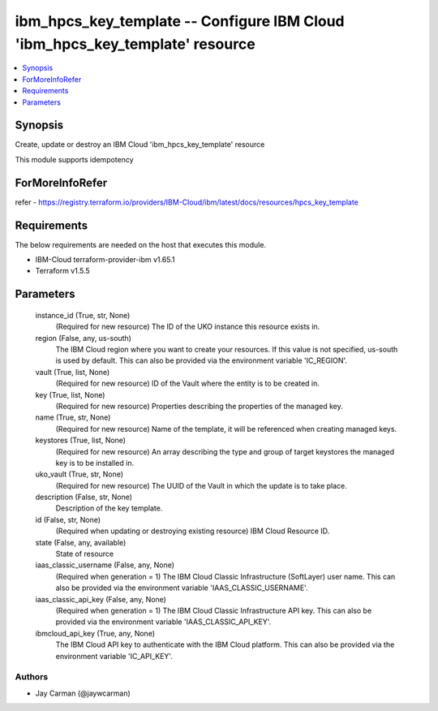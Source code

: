 
ibm_hpcs_key_template -- Configure IBM Cloud 'ibm_hpcs_key_template' resource
=============================================================================

.. contents::
   :local:
   :depth: 1


Synopsis
--------

Create, update or destroy an IBM Cloud 'ibm_hpcs_key_template' resource

This module supports idempotency


ForMoreInfoRefer
----------------
refer - https://registry.terraform.io/providers/IBM-Cloud/ibm/latest/docs/resources/hpcs_key_template

Requirements
------------
The below requirements are needed on the host that executes this module.

- IBM-Cloud terraform-provider-ibm v1.65.1
- Terraform v1.5.5



Parameters
----------

  instance_id (True, str, None)
    (Required for new resource) The ID of the UKO instance this resource exists in.


  region (False, any, us-south)
    The IBM Cloud region where you want to create your resources. If this value is not specified, us-south is used by default. This can also be provided via the environment variable 'IC_REGION'.


  vault (True, list, None)
    (Required for new resource) ID of the Vault where the entity is to be created in.


  key (True, list, None)
    (Required for new resource) Properties describing the properties of the managed key.


  name (True, str, None)
    (Required for new resource) Name of the template, it will be referenced when creating managed keys.


  keystores (True, list, None)
    (Required for new resource) An array describing the type and group of target keystores the managed key is to be installed in.


  uko_vault (True, str, None)
    (Required for new resource) The UUID of the Vault in which the update is to take place.


  description (False, str, None)
    Description of the key template.


  id (False, str, None)
    (Required when updating or destroying existing resource) IBM Cloud Resource ID.


  state (False, any, available)
    State of resource


  iaas_classic_username (False, any, None)
    (Required when generation = 1) The IBM Cloud Classic Infrastructure (SoftLayer) user name. This can also be provided via the environment variable 'IAAS_CLASSIC_USERNAME'.


  iaas_classic_api_key (False, any, None)
    (Required when generation = 1) The IBM Cloud Classic Infrastructure API key. This can also be provided via the environment variable 'IAAS_CLASSIC_API_KEY'.


  ibmcloud_api_key (True, any, None)
    The IBM Cloud API key to authenticate with the IBM Cloud platform. This can also be provided via the environment variable 'IC_API_KEY'.













Authors
~~~~~~~

- Jay Carman (@jaywcarman)

